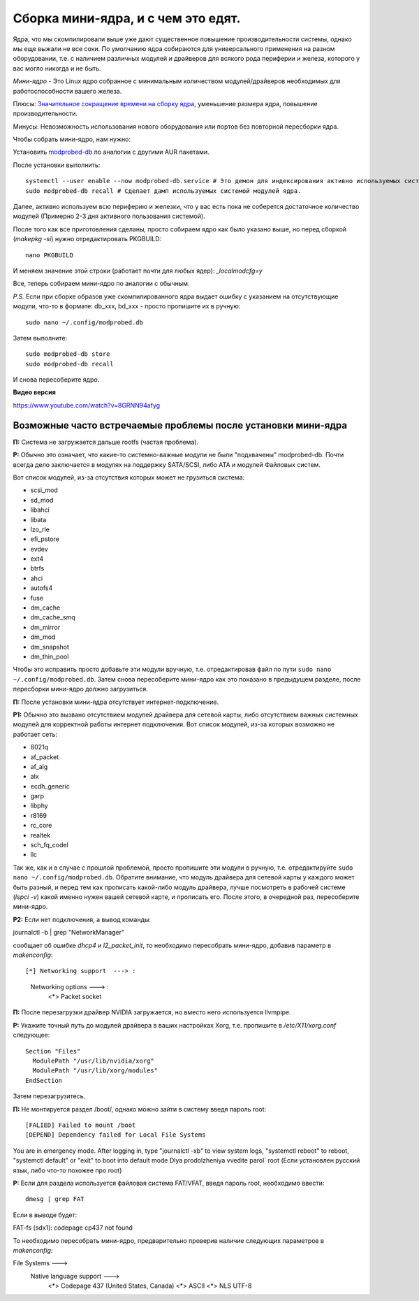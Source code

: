 .. ARU (c) 2018 - 2022, Pavel Priluckiy, Vasiliy Stelmachenok and contributors

   ARU is licensed under a
   Creative Commons Attribution-ShareAlike 4.0 International License.

   You should have received a copy of the license along with this
   work. If not, see <https://creativecommons.org/licenses/by-sa/4.0/>.

.. index:: mini-kernel, modprobed-db, kernel, modules
.. _mini-kernel:

***********************************
Сборка мини-ядра, и с чем это едят.
***********************************

Ядра, что мы скомпилировали выше уже дают существенное повышение
производительности системы, однако мы еще выжали не все соки. По умолчанию ядра
собираются для универсального применения на разном оборудовании, т.е. с
наличием различных модулей и драйверов для всякого рода периферии и железа,
которого у вас могло никогда и не быть.

*Мини-ядро* - Это Linux ядро собранное с минимальным количеством
модулей/драйверов необходимых для работоспособности вашего железа.

Плюсы: `Значительное сокращение времени на сборку ядра
<https://wiki.archlinux.org/index.php/Modprobed-db#Benefits_of_modprobed-db_with_"make_localmodconfig"_in_custom_kernels>`_,
уменьшение размера ядра, повышение производительности.

Минусы: Невозможность использования нового оборудования или портов без
повторной пересборки ядра.

Чтобы собрать мини-ядро, нам нужно:

Установить `modprobed-db <https://aur.archlinux.org/packages/modprobed-db/>`_
по аналогии с другими AUR пакетами.

После установки выполнить::

  systemctl --user enable --now modprobed-db.service # Это демон для индексирования активно используемых системой модулей ядра
  sudo modprobed-db recall # Сделает дамп используемых системой модулей ядра.

Далее, активно используем всю периферию и железки, что у вас есть пока не
соберется достаточное количество модулей (Примерно 2-3 дня активного
пользования системой).

После того как все приготовления сделаны, просто собираем ядро как было указано
выше, но перед сборкой (*makepkg -si*) нужно отредактировать PKGBUILD::

  nano PKGBUILD

И меняем значение этой строки (работает почти для любых ядер): *_localmodcfg=y*

Все, теперь собираем мини-ядро по аналогии с обычным.

*P.S.* Если при сборке образов уже скомпилированного ядра выдает ошибку с
указанием на отсутствующие модули, что-то в формате: db_xxx, bd_xxx - просто
пропишите их в ручную::

  sudo nano ~/.config/modprobed.db

Затем выполните::

  sudo modprobed-db store
  sudo modprobed-db recall

И снова пересоберите ядро.

**Видео версия**

https://www.youtube.com/watch?v=8GRNN94afyg

.. index:: mini-kernel, problems, modules, modprobed-db
.. _related-issues:

==============================================================
Возможные часто встречаемые проблемы после установки мини-ядра
==============================================================

**П:** Система не загружается дальше rootfs (частая проблема).

**Р:** Обычно это означает, что какие-то системно-важные модули не были
"подхвачены" modprobed-db. Почти всегда дело заключается в модулях на поддержку
SATA/SCSI, либо ATA и модулей Файловых систем.

Вот список модулей, из-за отсутствия которых может не грузиться система:

- scsi_mod
- sd_mod
- libahci
- libata
- lzo_rle
- efi_pstore
- evdev
- ext4
- btrfs
- ahci
- autofs4
- fuse
- dm_cache
- dm_cache_smq
- dm_mirror
- dm_mod
- dm_snapshot
- dm_thin_pool

Чтобы это исправить просто добавьте эти модули вручную, т.е. отредактировав
файл по пути ``sudo nano ~/.config/modprobed.db``. Затем снова пересоберите
мини-ядро как это показано в предыдущем разделе, после пересборки мини-ядро
должно загрузиться.

**П:** После установки мини-ядра отсутствует интернет-подключение.

**Р1:** Обычно это вызвано отсутствием модулей драйвера для сетевой карты, либо
отсутствием важных системных модулей для корректной работы интернет
подключения. Вот список модулей, из-за которых возможно не работает сеть:

- 8021q
- af_packet
- af_alg
- alx
- ecdh_generic
- garp
- libphy
- r8169
- rc_core
- realtek
- sch_fq_codel
- llc

Так же, как и в случае с прошлой проблемой, просто пропишите эти модули в
ручную, т.е. отредактируйте ``sudo nano ~/.config/modprobed.db``. Обратите
внимание, что модуль драйвера для сетевой карты у каждого может быть разный, и
перед тем как прописать какой-либо модуль драйвера, лучше посмотреть в рабочей
системе (*lspci -v*) какой именно нужен вашей сетевой карте, и прописать его.
После этого, в очередной раз, пересоберите мини-ядро.

**Р2:** Если нет подключения, а вывод команды:

journalctl -b | grep "NetworkManager"

сообщает об ошибке *dhcp4* и *l2_packet_init*, то необходимо пересобрать мини-ядро, добавив параметр в *makenconfig*::

[*] Networking support  ---> :
      Networking options  ---> :
        <*> Packet socket

**П:** После перезагрузки драйвер NVIDIA загружается, но вместо него
используется llvmpipe.

**Р:** Укажите точный путь до модулей драйвера в ваших настройках Xorg, т.е.
пропишите в */etc/X11/xorg.conf* следующее::

  Section "Files"
    ModulePath "/usr/lib/nvidia/xorg"
    ModulePath "/usr/lib/xorg/modules"
  EndSection

Затем перезагрузитесь.

**П:** Не монтируется раздел /boot/, однако можно зайти в систему введя пароль root::

[FALIED] Failed to mount /boot
[DEPEND] Dependency failed for Local File Systems
You are in emergency mode. After logging in, type "journalctl -xb" to view system logs, "systemctl reboot" to reboot, "systemctl default" or "exit" to boot into default mode
Dlya prodolzheniya vvedite parol` root    (Если установлен русский язык, либо что-то похожее про root)

**Р:** Если для раздела используется файловая система FAT/VFAT, введя пароль root, необходимо ввести:: 
  
  dmesg | grep FAT

Если в выводе будет::

FAT-fs (sdx1): codepage cp437 not found

То необходимо пересобрать мини-ядро, предварительно проверив наличие следующих параметров в *makenconfig*::

File Systems --->
  Native language support --->
    <*> Codepage 437 (United States, Canada)
    <*> ASCII
    <*> NLS UTF-8

